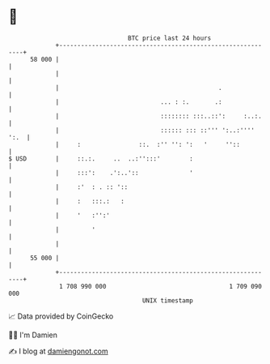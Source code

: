 * 👋

#+begin_example
                                    BTC price last 24 hours                    
                +------------------------------------------------------------+ 
         58 000 |                                                            | 
                |                                                            | 
                |                                            .               | 
                |                            ... : :.       .:               | 
                |                            :::::::: :::..::':     :..:.    | 
                |                            :::::: ::: ::''' ':..:'''' ':.  | 
                |     :                ::.  :'' '': ':   '     ''::          | 
   $ USD        |     ::.:.     ..  ..:'':::'        :                       | 
                |     :::':    .':..'::              '                       | 
                |     :'  : . :: '::                                         | 
                |     :   :::.:   :                                          | 
                |     '   :'':'                                              | 
                |         '                                                  | 
                |                                                            | 
         55 000 |                                                            | 
                +------------------------------------------------------------+ 
                 1 708 990 000                                  1 709 090 000  
                                        UNIX timestamp                         
#+end_example
📈 Data provided by CoinGecko

🧑‍💻 I'm Damien

✍️ I blog at [[https://www.damiengonot.com][damiengonot.com]]
